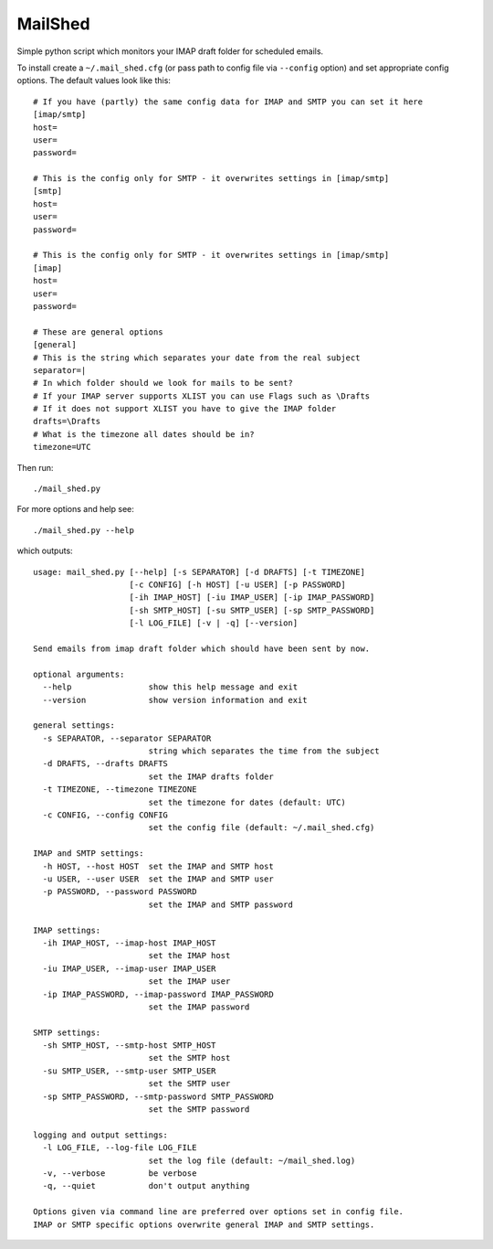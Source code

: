 MailShed
========

Simple python script which monitors your IMAP draft folder for scheduled emails.

To install create a ``~/.mail_shed.cfg`` (or pass path to config file via
``--config`` option) and set appropriate config options. The default values
look like this::

    # If you have (partly) the same config data for IMAP and SMTP you can set it here
    [imap/smtp]
    host=
    user=
    password=

    # This is the config only for SMTP - it overwrites settings in [imap/smtp]
    [smtp]
    host=
    user=
    password=

    # This is the config only for SMTP - it overwrites settings in [imap/smtp]
    [imap]
    host=
    user=
    password=

    # These are general options
    [general]
    # This is the string which separates your date from the real subject
    separator=|
    # In which folder should we look for mails to be sent?
    # If your IMAP server supports XLIST you can use Flags such as \Drafts
    # If it does not support XLIST you have to give the IMAP folder
    drafts=\Drafts
    # What is the timezone all dates should be in?
    timezone=UTC


Then run::

    ./mail_shed.py

For more options and help see::

    ./mail_shed.py --help

which outputs::

    usage: mail_shed.py [--help] [-s SEPARATOR] [-d DRAFTS] [-t TIMEZONE]
                        [-c CONFIG] [-h HOST] [-u USER] [-p PASSWORD]
                        [-ih IMAP_HOST] [-iu IMAP_USER] [-ip IMAP_PASSWORD]
                        [-sh SMTP_HOST] [-su SMTP_USER] [-sp SMTP_PASSWORD]
                        [-l LOG_FILE] [-v | -q] [--version]

    Send emails from imap draft folder which should have been sent by now.

    optional arguments:
      --help                show this help message and exit
      --version             show version information and exit

    general settings:
      -s SEPARATOR, --separator SEPARATOR
                            string which separates the time from the subject
      -d DRAFTS, --drafts DRAFTS
                            set the IMAP drafts folder
      -t TIMEZONE, --timezone TIMEZONE
                            set the timezone for dates (default: UTC)
      -c CONFIG, --config CONFIG
                            set the config file (default: ~/.mail_shed.cfg)

    IMAP and SMTP settings:
      -h HOST, --host HOST  set the IMAP and SMTP host
      -u USER, --user USER  set the IMAP and SMTP user
      -p PASSWORD, --password PASSWORD
                            set the IMAP and SMTP password

    IMAP settings:
      -ih IMAP_HOST, --imap-host IMAP_HOST
                            set the IMAP host
      -iu IMAP_USER, --imap-user IMAP_USER
                            set the IMAP user
      -ip IMAP_PASSWORD, --imap-password IMAP_PASSWORD
                            set the IMAP password

    SMTP settings:
      -sh SMTP_HOST, --smtp-host SMTP_HOST
                            set the SMTP host
      -su SMTP_USER, --smtp-user SMTP_USER
                            set the SMTP user
      -sp SMTP_PASSWORD, --smtp-password SMTP_PASSWORD
                            set the SMTP password

    logging and output settings:
      -l LOG_FILE, --log-file LOG_FILE
                            set the log file (default: ~/mail_shed.log)
      -v, --verbose         be verbose
      -q, --quiet           don't output anything

    Options given via command line are preferred over options set in config file.
    IMAP or SMTP specific options overwrite general IMAP and SMTP settings.
